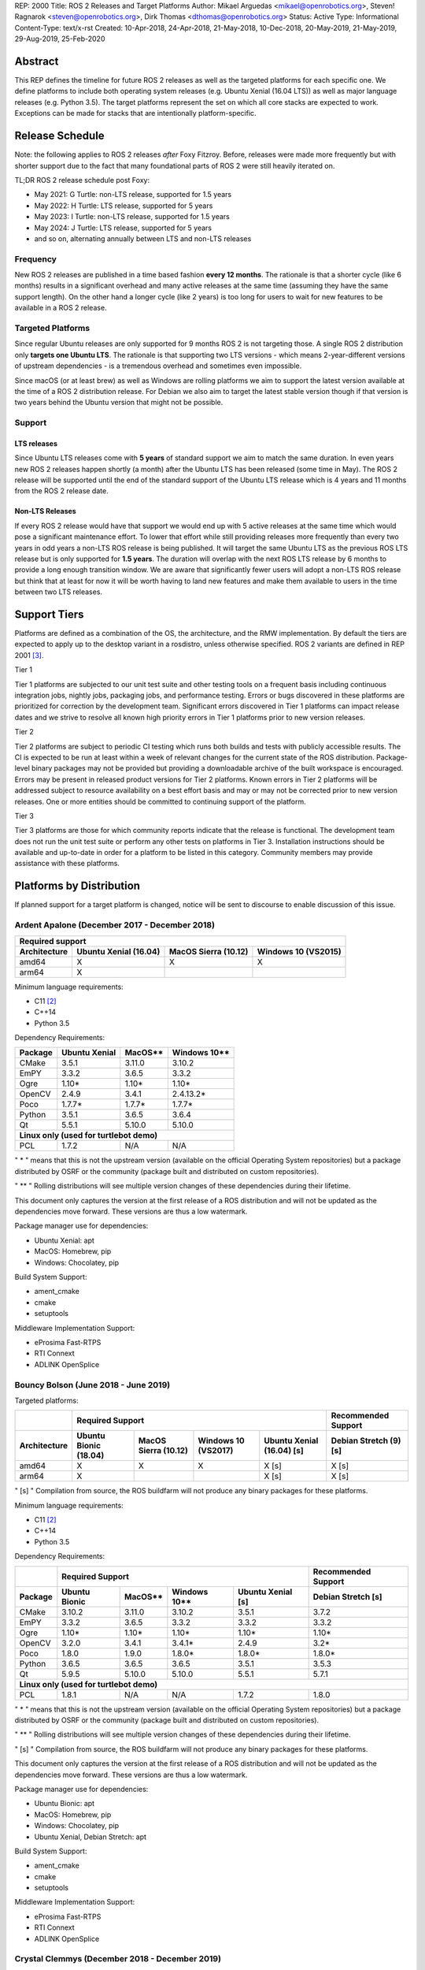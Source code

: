 REP: 2000
Title: ROS 2 Releases and Target Platforms
Author: Mikael Arguedas <mikael@openrobotics.org>, Steven! Ragnarok <steven@openrobotics.org>, Dirk Thomas <dthomas@openrobotics.org>
Status: Active
Type: Informational
Content-Type: text/x-rst
Created: 10-Apr-2018, 24-Apr-2018, 21-May-2018, 10-Dec-2018, 20-May-2019, 21-May-2019, 29-Aug-2019, 25-Feb-2020


Abstract
========

This REP defines the timeline for future ROS 2 releases as well as the targeted platforms for each specific one.
We define platforms to include both operating system releases (e.g. Ubuntu Xenial (16.04 LTS)) as well as major language releases (e.g. Python 3.5).
The target platforms represent the set on which all core stacks are expected to work.
Exceptions can be made for stacks that are intentionally platform-specific.

Release Schedule
================

Note: the following applies to ROS 2 releases *after* Foxy Fitzroy.
Before, releases were made more frequently but with shorter support due to the fact that many foundational parts of ROS 2 were still heavily iterated on.

TL;DR ROS 2 release schedule post Foxy:

* May 2021: G Turtle: non-LTS release, supported for 1.5 years
* May 2022: H Turtle: LTS release, supported for 5 years
* May 2023: I Turtle: non-LTS release, supported for 1.5 years
* May 2024: J Turtle: LTS release, supported for 5 years
* and so on, alternating annually between LTS and non-LTS releases

Frequency
---------

New ROS 2 releases are published in a time based fashion **every 12 months**.
The rationale is that a shorter cycle (like 6 months) results in a significant overhead and many active releases at the same time (assuming they have the same support length).
On the other hand a longer cycle (like 2 years) is too long for users to wait for new features to be available in a ROS 2 release.

Targeted Platforms
------------------

Since regular Ubuntu releases are only supported for 9 months ROS 2 is not targeting those.
A single ROS 2 distribution only **targets one Ubuntu LTS**.
The rationale is that supporting two LTS versions - which means 2-year-different versions of upstream dependencies - is a tremendous overhead and sometimes even impossible.

Since macOS (or at least brew) as well as Windows are rolling platforms we aim to support the latest version available at the time of a ROS 2 distribution release.
For Debian we also aim to target the latest stable version though if that version is two years behind the Ubuntu version that might not be possible.

Support
-------

LTS releases
~~~~~~~~~~~~

Since Ubuntu LTS releases come with **5 years** of standard support we aim to match the same duration.
In even years new ROS 2 releases happen shortly (a month) after the Ubuntu LTS has been released (some time in May).
The ROS 2 release will be supported until the end of the standard support of the Ubuntu LTS release which is 4 years and 11 months from the ROS 2 release date.

Non-LTS Releases
~~~~~~~~~~~~~~~~

If every ROS 2 release would have that support we would end up with 5 active releases at the same time which would pose a significant maintenance effort.
To lower that effort while still providing releases more frequently than every two years in odd years a non-LTS ROS release is being published.
It will target the same Ubuntu LTS as the previous ROS LTS release but is only supported for **1.5 years**.
The duration will overlap with the next ROS LTS release by 6 months to provide a long enough transition window.
We are aware that significantly fewer users will adopt a non-LTS ROS release but think that at least for now it will be worth having to land new features and make them available to users in the time between two LTS releases.

Support Tiers
=============

Platforms are defined as a combination of the OS, the architecture, and the RMW implementation.
By default the tiers are expected to apply up to the desktop variant in a rosdistro, unless otherwise specified.
ROS 2 variants are defined in REP 2001 [3]_.

Tier 1

Tier 1 platforms are subjected to our unit test suite and other testing tools on a frequent basis including continuous integration jobs, nightly jobs, packaging jobs, and performance testing.
Errors or bugs discovered in these platforms are prioritized for correction by the development team.
Significant errors discovered in Tier 1 platforms can impact release dates and we strive to resolve all known high priority errors in Tier 1 platforms prior to new version releases.

Tier 2

Tier 2 platforms are subject to periodic CI testing which runs both builds and tests with publicly accessible results.
The CI is expected to be run at least within a week of relevant changes for the current state of the ROS distribution.
Package-level binary packages may not be provided but providing a downloadable archive of the built workspace is encouraged.
Errors may be present in released product versions for Tier 2 platforms.
Known errors in Tier 2 platforms will be addressed subject to resource availability on a best effort basis and may or may not be corrected prior to new version releases.
One or more entities should be committed to continuing support of the platform.

Tier 3

Tier 3 platforms are those for which community reports indicate that the release is functional.
The development team does not run the unit test suite or perform any other tests on platforms in Tier 3.
Installation instructions should be available and up-to-date in order for a platform to be listed in this category.
Community members may provide assistance with these platforms.

Platforms by Distribution
=========================

If planned support for a target platform is changed, notice will be sent to discourse to enable discussion of this issue.

Ardent Apalone (December 2017 - December 2018)
----------------------------------------------

+----------------------------------------------------------------------------------------------+
|                                     Required support                                         |
+--------------+-----------------------+------------------------------+------------------------+
| Architecture | Ubuntu Xenial (16.04) |     MacOS Sierra (10.12)     |   Windows 10 (VS2015)  |
+==============+=======================+==============================+========================+
|    amd64     |          X            |             X                |          X             |
+--------------+-----------------------+------------------------------+------------------------+
|    arm64     |          X            |                              |                        |
+--------------+-----------------------+------------------------------+------------------------+

Minimum language requirements:

- C11 [2]_
- C++14
- Python 3.5


Dependency Requirements:


+---------+---------------+---------------+----------------+
| Package | Ubuntu Xenial |     MacOS**   |   Windows 10** |
+=========+===============+===============+================+
| CMake   |     3.5.1     |     3.11.0    |     3.10.2     |
+---------+---------------+---------------+----------------+
| EmPY    |     3.3.2     |     3.6.5     |     3.3.2      |
+---------+---------------+---------------+----------------+
| Ogre    |     1.10*     |     1.10*     |     1.10*      |
+---------+---------------+---------------+----------------+
| OpenCV  |     2.4.9     |     3.4.1     |     2.4.13.2*  |
+---------+---------------+---------------+----------------+
| Poco    |     1.7.7*    |     1.7.7*    |     1.7.7*     |
+---------+---------------+---------------+----------------+
| Python  |     3.5.1     |     3.6.5     |     3.6.4      |
+---------+---------------+---------------+----------------+
| Qt      |     5.5.1     |     5.10.0    |     5.10.0     |
+---------+---------------+---------------+----------------+
|          **Linux only (used for turtlebot demo)**        |
+---------+---------------+---------------+----------------+
| PCL     |     1.7.2     |     N/A       |     N/A        |
+---------+---------------+---------------+----------------+

" * " means that this is not the upstream version (available on the official Operating System repositories) but a package distributed by OSRF or the community (package built and distributed on custom repositories).

" ** " Rolling distributions will see multiple version changes of these dependencies during their lifetime.

This document only captures the version at the first release of a ROS distribution and will not be updated as the dependencies move forward.
These versions are thus a low watermark.


Package manager use for dependencies:

- Ubuntu Xenial: apt
- MacOS: Homebrew, pip
- Windows: Chocolatey, pip


Build System Support:

- ament_cmake
- cmake
- setuptools

Middleware Implementation Support:

- eProsima Fast-RTPS
- RTI Connext
- ADLINK OpenSplice


Bouncy Bolson (June 2018 - June 2019)
-------------------------------------

Targeted platforms:

+--------------+-----------------------------------------------------------------------------------------------------------+------------------------+
|              |                                              Required Support                                             |  Recommended Support   |
+--------------+-----------------------+------------------------------+------------------------+---------------------------+------------------------+
| Architecture | Ubuntu Bionic (18.04) |     MacOS Sierra (10.12)     |   Windows 10 (VS2017)  | Ubuntu Xenial (16.04) [s] | Debian Stretch (9) [s] |
+==============+=======================+==============================+========================+===========================+========================+
|    amd64     |          X            |             X                |          X             |             X [s]         |         X [s]          |
+--------------+-----------------------+------------------------------+------------------------+---------------------------+------------------------+
|    arm64     |          X            |                              |                        |             X [s]         |         X [s]          |
+--------------+-----------------------+------------------------------+------------------------+---------------------------+------------------------+

" [s] " Compilation from source, the ROS buildfarm will not produce any binary packages for these platforms.


Minimum language requirements:

- C11 [2]_
- C++14
- Python 3.5


Dependency Requirements:

+---------+---------------------------------------------------------------------+---------------------+
|         |                        Required Support                             | Recommended Support |
+---------+----------------+---------------+----------------+-------------------+---------------------+
| Package | Ubuntu  Bionic |     MacOS**   |   Windows 10** | Ubuntu Xenial [s] | Debian Stretch [s]  |
+=========+================+===============+================+===================+=====================+
| CMake   |     3.10.2     |     3.11.0    |     3.10.2     |       3.5.1       |        3.7.2        |
+---------+----------------+---------------+----------------+-------------------+---------------------+
| EmPY    |     3.3.2      |     3.6.5     |     3.3.2      |       3.3.2       |        3.3.2        |
+---------+----------------+---------------+----------------+-------------------+---------------------+
| Ogre    |     1.10*      |     1.10*     |     1.10*      |       1.10*       |        1.10*        |
+---------+----------------+---------------+----------------+-------------------+---------------------+
| OpenCV  |     3.2.0      |     3.4.1     |     3.4.1*     |       2.4.9       |        3.2*         |
+---------+----------------+---------------+----------------+-------------------+---------------------+
| Poco    |     1.8.0      |     1.9.0     |     1.8.0*     |       1.8.0*      |        1.8.0*       |
+---------+----------------+---------------+----------------+-------------------+---------------------+
| Python  |     3.6.5      |     3.6.5     |     3.6.5      |       3.5.1       |        3.5.3        |
+---------+----------------+---------------+----------------+-------------------+---------------------+
| Qt      |     5.9.5      |     5.10.0    |     5.10.0     |       5.5.1       |        5.7.1        |
+---------+----------------+---------------+----------------+-------------------+---------------------+
|                                        **Linux only (used for turtlebot demo)**                     |
+---------+----------------+---------------+----------------+-------------------+---------------------+
| PCL     |     1.8.1      |     N/A       |     N/A        |       1.7.2       |        1.8.0        |
+---------+----------------+---------------+----------------+-------------------+---------------------+

" * " means that this is not the upstream version (available on the official Operating System repositories) but a package distributed by OSRF or the community (package built and distributed on custom repositories).

" ** " Rolling distributions will see multiple version changes of these dependencies during their lifetime.

" [s] " Compilation from source, the ROS buildfarm will not produce any binary packages for these platforms.

This document only captures the version at the first release of a ROS distribution and will not be updated as the dependencies move forward.
These versions are thus a low watermark.


Package manager use for dependencies:

- Ubuntu Bionic: apt
- MacOS: Homebrew, pip
- Windows: Chocolatey, pip
- Ubuntu Xenial, Debian Stretch: apt


Build System Support:

- ament_cmake
- cmake
- setuptools

Middleware Implementation Support:

- eProsima Fast-RTPS
- RTI Connext
- ADLINK OpenSplice

Crystal Clemmys (December 2018 - December 2019)
-----------------------------------------------

Targeted platforms:

+--------------+-----------------------+------------------------------+------------------------+---------------------------+------------------------+
| Architecture | Ubuntu Bionic (18.04) |     MacOS Sierra (10.12)     |   Windows 10 (VS2017)  | Ubuntu Xenial (16.04)     | Debian Stretch (9)     |
+==============+=======================+==============================+========================+===========================+========================+
|    amd64     |  Tier 1 [d][a][s]     |           Tier 1 [a][s]      |          Tier 1 [a][s] |           Tier 2 [s]      |        Tier 3  [s]     |
+--------------+-----------------------+------------------------------+------------------------+---------------------------+------------------------+
|    arm64     |  Tier 1 [d][a][s]     |                              |                        |           Tier 2  [s]     |        Tier 3 [s]      |
+--------------+-----------------------+------------------------------+------------------------+---------------------------+------------------------+

The following indicators show what delivery mechanisms are available for each platform.

" [d] " Debian packages will be provided for this platform for packages submitted to the rosdistro.

" [a] " Binary releases are provided as a single archive per platform containing all packages in the Crystal ROS 2 repos file [4]_.

" [s] " Compilation from source.

Middleware Implementation Support:

+--------------------------+---------------------+---------------+-----------------------------+--------------------------------+
| Middleware Library       | Middleware Provider | Support Level | Platforms                   | Architectures                  |
+==========================+=====================+===============+=============================+================================+
|  rmw_fastrtps_cpp        | eProsima Fast-RTPS  | Tier 1        | All Platforms               | All Architectures              |
+--------------------------+---------------------+---------------+-----------------------------+--------------------------------+
|  rmw_connext_cpp         | RTI Connext         | Tier 1        | All Platforms except Debian | All Architectures except arm64 |
+--------------------------+---------------------+---------------+-----------------------------+--------------------------------+
| rmw_opensplice_cpp       | ADLINK OpenSplice   | Tier 2        | All Platforms except Debian | All Architectures              |
+--------------------------+---------------------+---------------+-----------------------------+--------------------------------+
| rmw_fastrtps_dynamic_cpp | eProsima Fast-RTPS  | Tier 2        | All Platforms               | All Architectures              |
+--------------------------+---------------------+---------------+-----------------------------+--------------------------------+
|  rmw_connext_dynamic_cpp | RTI Connext         | Tier 2        | All platforms except Debian | All architectures except arm64 |
+--------------------------+---------------------+---------------+-----------------------------+--------------------------------+

Middleware implementation support is dependent upon the platform support tier.
For example a Tier 1 middleware implementation on a Tier 2 platform can only receive Tier 2 support.

Minimum language requirements:

- C11 [2]_
- C++14
- Python 3.5


Dependency Requirements:

+-------------+---------------------------------------------------------------------+---------------------+
|             |                        Required Support                             | Recommended Support |
+-------------+----------------+---------------+----------------+-------------------+---------------------+
| Package     | Ubuntu  Bionic |     MacOS**   |   Windows 10** | Ubuntu Xenial [s] | Debian Stretch [s]  |
+=============+================+===============+================+===================+=====================+
| CMake       |     3.10.2     |     3.13.3    |     3.13.3     |       3.5.1       |        3.7.2        |
+-------------+----------------+---------------+----------------+-------------------+---------------------+
| EmPY        |     3.3.2      |     3.3.2     |     3.3.2      |       3.3.2       |        3.3.2        |
+-------------+----------------+---------------+----------------+-------------------+---------------------+
| Gazebo      |     9.0.0      |     9.9.0     |      N/A       |       9.9.0*      |        9.8.0*       |
+-------------+----------------+---------------+----------------+-------------------+---------------------+
| Ogre        |                                      1.10*                                                |
+-------------+----------------+---------------+----------------+-------------------+---------------------+
| OpenCV      |     3.2.0      |     4.0.1     |     3.4.1*     |       2.4.9       |        3.2*         |
+-------------+----------------+---------------+----------------+-------------------+---------------------+
| OpenSSL     |     1.1.0g     |     1.0.2q    |     1.0.2q     |       1.0.2g      |       1.1.0j        |
+-------------+----------------+---------------+----------------+-------------------+---------------------+
| Poco        |     1.8.0      |     1.9.0     |     1.8.0*     |       1.8.0*      |        1.8.0*       |
+-------------+----------------+---------------+----------------+-------------------+---------------------+
| Python      |     3.6.5      |     3.7.2     |     3.7.2      |       3.5.1       |        3.5.3        |
+-------------+----------------+---------------+----------------+-------------------+---------------------+
| Qt          |     5.9.5      |     5.12.0    |     5.10.0     |       5.5.1       |        5.7.1        |
+-------------+----------------+---------------+----------------+-------------------+---------------------+
|                              |         **Linux only**         |                                         |
+-------------+----------------+---------------+----------------+-------------------+---------------------+
| PCL         |     1.8.1      |     N/A       |     N/A        |       1.7.2       |        1.8.0        |
+-------------+----------------+---------------+----------------+-------------------+---------------------+
|                                **RMW DDS Middleware Providers**                                         |
+-------------+----------------+---------------+----------------+-------------------+---------------------+
| Connext DDS |                              5.3.1                                  |         N/A         |
+-------------+----------------+---------------+----------------+-------------------+---------------------+
|  Fast-RTPS  |                                      1.7.0                                                |
+-------------+----------------+---------------+----------------+-------------------+---------------------+
| OpenSplice  |                                  6.9.181127OSS                                            |
+-------------+----------------+---------------+----------------+-------------------+---------------------+

" * " means that this is not the upstream version (available on the official Operating System repositories) but a package distributed by OSRF or the community (package built and distributed on custom repositories).

" ** " Rolling distributions will see multiple version changes of these dependencies during their lifetime.

" [s] " Compilation from source, the ROS buildfarm will not produce any binary packages for these platforms.

This document only captures the version at the first release of a ROS distribution and will not be updated as the dependencies move forward.
These versions are thus a low watermark.


Package manager use for dependencies:

- Ubuntu, Debian: apt
- MacOS: Homebrew, pip
- Windows: Chocolatey, pip


Build System Support:

- ament_cmake
- cmake
- setuptools


Dashing Diademata (May 2019 - May 2021)
---------------------------------------------------------------

Targeted platforms:

+--------------+-----------------------+----------------------+----------------------+--------------------+---------------+
| Architecture | Ubuntu Bionic (18.04) | MacOS Sierra (10.12) | Windows 10 (VS2019)  | Debian Stretch (9) | OpenEmbedded /|
|              |                       |                      |                      |                    | webOS OSE     |
+==============+=======================+======================+======================+====================+===============+
|    amd64     |   Tier 1 [d][a][s]    |     Tier 1 [a][s]    |    Tier 1 [a][s]     |     Tier 3 [s]     |               |
+--------------+-----------------------+----------------------+----------------------+--------------------+---------------+
|    arm64     |   Tier 1 [d][a][s]    |                      |                      |     Tier 3 [s]     |   Tier 3 [s]  |
+--------------+-----------------------+----------------------+----------------------+--------------------+---------------+
|    arm32     |     Tier 2 [a][s]     |                      |                      |     Tier 3 [s]     |   Tier 3 [s]  |
+--------------+-----------------------+----------------------+----------------------+--------------------+---------------+

The following indicators show what delivery mechanisms are available for each platform.

" [d] " Debian packages will be provided for this platform for packages submitted to the rosdistro.

" [a] " Binary releases are provided as a single archive per platform containing all packages in the Dashing ROS 2 repos file [5]_.

" [s] " Compilation from source.

Middleware Implementation Support:

+--------------------------+---------------------+---------------+-----------------------------+--------------------------------------+
| Middleware Library       | Middleware Provider | Support Level | Platforms                   | Architectures                        |
+==========================+=====================+===============+=============================+======================================+
|  rmw_fastrtps_cpp        | eProsima Fast-RTPS  | Tier 1        | All Platforms               | All Architectures                    |
+--------------------------+---------------------+---------------+-----------------------------+--------------------------------------+
|  rmw_connext_cpp         | RTI Connext         | Tier 1        | All Platforms except Debian | All Architectures except arm64/arm32 |
|                          |                     |               | and OpenEmbedded            |                                      |
+--------------------------+---------------------+---------------+-----------------------------+--------------------------------------+
| rmw_cyclonedds_cpp       | Eclipse Cyclone DDS | Tier 2        | All Platforms               | All Architectures                    |
+--------------------------+---------------------+---------------+-----------------------------+--------------------------------------+
| rmw_opensplice_cpp       | ADLink OpenSplice   | Tier 2        | All Platforms except Debian | All Architectures                    |
|                          |                     |               | and OpenEmbedded            |                                      |
+--------------------------+---------------------+---------------+-----------------------------+--------------------------------------+
| rmw_fastrtps_dynamic_cpp | eProsima Fast-RTPS  | Tier 2        | All Platforms               | All Architectures                    |
+--------------------------+---------------------+---------------+-----------------------------+--------------------------------------+

Middleware implementation support is dependent upon the platform support tier.
For example a Tier 1 middleware implementation on a Tier 2 platform can only receive Tier 2 support.

Minimum language requirements:

- C++14
- Python 3.5


Dependency Requirements:

+-------------+-------------------------------------------------+------------------------------------+
|             |                 Required Support                |        Recommended Support         |
+-------------+----------------+---------------+----------------+----------------+-------------------+
| Package     | Ubuntu  Bionic |     MacOS**   |   Windows 10** | Debian Stretch |   OpenEmbedded**  |
+=============+================+===============+================+================+===================+
| CMake       |     3.10.2     |     3.14.4    |     3.14.4     |      3.7.2     | 3.16.1 / 3.12.2***|
+-------------+----------------+---------------+----------------+----------------+-------------------+
| EmPY        |                                      3.3.2                                           |
+-------------+----------------+---------------+----------------+----------------+-------------------+
| Gazebo      |     9.0.0      |     9.9.0     |      N/A       |      9.8.0*    |        N/A        |
+-------------+----------------+---------------+----------------+----------------+-------------------+
| Ogre        |                                      1.10*                       |        N/A        |
+-------------+----------------+---------------+----------------+----------------+-------------------+
| OpenCV      |     3.2.0      |     4.1.0     |     3.4.6*     |      3.2*      |  4.1.0 / 3.2.0*** |
+-------------+----------------+---------------+----------------+----------------+-------------------+
| OpenSSL     |     1.1.0g     |     1.0.2r    |     1.0.2r     |      1.1.0j    | 1.1.1d / 1.1.1b***|
+-------------+----------------+---------------+----------------+----------------+-------------------+
| Poco        |     1.8.0      |     1.9.0     |     1.8.0*     |      1.8.0*    |        1.9.4      |
+-------------+----------------+---------------+----------------+----------------+-------------------+
| Python      |     3.6.5      |     3.7.3     |     3.7.3      |      3.5.3     |  3.8.2 / 3.7.5*** |
+-------------+----------------+---------------+----------------+----------------+-------------------+
| Qt          |     5.9.5      |     5.12.3    |     5.10.0     |      5.7.1     | 5.14.1 / 5.12.5***|
+-------------+----------------+---------------+----------------+----------------+-------------------+
|                              |         **Linux only**         |                                    |
+-------------+----------------+---------------+----------------+----------------+-------------------+
| PCL         |     1.8.1      |     N/A       |     N/A        |      1.8.0     |        1.8.1      |
+-------------+----------------+---------------+----------------+----------------+-------------------+
|                                **RMW DDS Middleware Providers**                                    |
+-------------+----------------+---------------+----------------+----------------+-------------------+
| Connext DDS |                      5.3.1                      |               N/A                  |
+-------------+----------------+---------------+----------------+----------------+-------------------+
| Cyclone DDS |                                 0.7.x (Coquette)                                     |
+-------------+----------------+---------------+----------------+----------------+-------------------+
|  Fast-RTPS  |                                      1.8.0                                           |
+-------------+----------------+---------------+----------------+----------------+-------------------+
| OpenSplice  |                          6.9.190403OSS                           |        N/A        |
+-------------+----------------+---------------+----------------+----------------+-------------------+

" * " means that this is not the upstream version (available on the official Operating System repositories) but a package distributed by OSRF or the community (package built and distributed on custom repositories).

" ** " Rolling distributions will see multiple version changes of these dependencies during their lifetime.
The versions shown for OpenEmbedded are those provided by the 3.1 Dunfell release series; the versions provided by the other supported release series are listed here: https://github.com/ros/meta-ros/wiki/Package-Version-Differences .
Note that the OpenEmbedded releases series for which a ROS distro has support will change during its support time frame, as per the OpenEmbedded support policy shown here: https://github.com/ros/meta-ros/wiki/Policies#openembedded-release-series-support .
However, it will always be supported by least one stable OpenEmbedded release series.

" \*** " webOS OSE provides this different version.

This document only captures the version at the first release of a ROS distribution and will not be updated as the dependencies move forward.
These versions are thus a low watermark.


Package manager use for dependencies:

- Ubuntu, Debian: apt
- MacOS: Homebrew, pip
- Windows: Chocolatey, pip
- OpenEmbedded: opkg


Build System Support:

- ament_cmake
- cmake
- setuptools


Eloquent Elusor (November 2019 - November 2020)
---------------------------------------------------------------

Targeted platforms:

+--------------+-----------------------+----------------------+----------------------+--------------------+---------------+
| Architecture | Ubuntu Bionic (18.04) | MacOS Mojave (10.14) | Windows 10 (VS2019)  | Debian Buster (10) | OpenEmbedded /|
|              |                       |                      |                      |                    | webOS OSE     |
+==============+=======================+======================+======================+====================+===============+
|    amd64     |   Tier 1 [d][a][s]    |     Tier 1 [a][s]    |    Tier 1 [a][s]     |     Tier 3 [s]     |               |
+--------------+-----------------------+----------------------+----------------------+--------------------+---------------+
|    arm64     |   Tier 1 [d][a][s]    |                      |                      |     Tier 3 [s]     |   Tier 3 [s]  |
+--------------+-----------------------+----------------------+----------------------+--------------------+---------------+
|    arm32     |     Tier 2 [a][s]     |                      |                      |     Tier 3 [s]     |   Tier 3 [s]  |
+--------------+-----------------------+----------------------+----------------------+--------------------+---------------+

The following indicators show what delivery mechanisms are available for each platform.

" [d] " Debian packages will be provided for this platform for packages submitted to the rosdistro.

" [a] " Binary releases are provided as a single archive per platform containing all packages in the Eloquent ROS 2 repos file [6]_.

" [s] " Compilation from source.

Middleware Implementation Support:

+--------------------------+---------------------+---------------+-----------------------------+--------------------------------------+
| Middleware Library       | Middleware Provider | Support Level | Platforms                   | Architectures                        |
+==========================+=====================+===============+=============================+======================================+
|  rmw_fastrtps_cpp        | eProsima Fast-RTPS  | Tier 1        | All Platforms               | All Architectures                    |
+--------------------------+---------------------+---------------+-----------------------------+--------------------------------------+
|  rmw_connext_cpp         | RTI Connext         | Tier 1        | All Platforms except Debian | All Architectures except arm64/arm32 |
|                          |                     |               | and OpenEmbedded            |                                      |
+--------------------------+---------------------+---------------+-----------------------------+--------------------------------------+
| rmw_cyclonedds_cpp       | Eclipse Cyclone DDS | Tier 2        | All Platforms               | All Architectures                    |
+--------------------------+---------------------+---------------+-----------------------------+--------------------------------------+
| rmw_opensplice_cpp       | ADLINK OpenSplice   | Tier 2        | All Platforms except Debian | All Architectures                    |
|                          |                     |               | and OpenEmbedded            |                                      |
+--------------------------+---------------------+---------------+-----------------------------+--------------------------------------+
| rmw_fastrtps_dynamic_cpp | eProsima Fast-RTPS  | Tier 2        | All Platforms               | All Architectures                    |
+--------------------------+---------------------+---------------+-----------------------------+--------------------------------------+

Middleware implementation support is dependent upon the platform support tier.
For example a Tier 1 middleware implementation on a Tier 2 platform can only receive Tier 2 support.

Minimum language requirements:

- C++14
- Python 3.6


Dependency Requirements:

+-------------+-------------------------------------------------+------------------------------------+
|             |                        Required Support         |        Recommended Support         |
+-------------+----------------+---------------+----------------+----------------+-------------------+
| Package     | Ubuntu  Bionic |     MacOS**   |   Windows 10** | Debian Buster  |  OpenEmbedded**   |
+=============+================+===============+================+================+===================+
| CMake       |     3.10.2     |     3.14.4    |     3.14.4     |      3.13.4    |3.16.1 / 3.12.2****|
+-------------+----------------+---------------+----------------+----------------+-------------------+
| EmPY        |                                      3.3.2                                           |
+-------------+----------------+---------------+----------------+----------------+-------------------+
| Gazebo      |     9.0.0      |     9.9.0     |      N/A       |      9.8.0*    |        N/A        |
+-------------+----------------+---------------+----------------+----------------+-------------------+
| Ogre        |                                      1.10*                       |        N/A        |
+-------------+----------------+---------------+----------------+----------------+-------------------+
| OpenCV      |     3.2.0      |     4.1.0     |     3.4.6*     |      3.2.0     | 4.1.0 / 3.2.0**** |
+-------------+----------------+---------------+----------------+----------------+-------------------+
| OpenSSL     |     1.1.0g     |     1.0.2r    |     1.0.2r     |      1.1.1c    |1.1.1d / 1.1.1b****|
+-------------+----------------+---------------+----------------+----------------+-------------------+
| Poco        |     1.8.0      |     1.9.0     |     1.8.0*     |      1.9.0     |        1.9.4      |
+-------------+----------------+---------------+----------------+----------------+-------------------+
| Python      |     3.6.5      |     3.7.3     |     3.7.3      |      3.7.3     | 3.8.2 / 3.7.5**** |
+-------------+----------------+---------------+----------------+----------------+-------------------+
| Qt          |     5.9.5      |     5.12.3    |     5.10.0     |      5.11.3    |5.14.1 / 5.12.5****|
+-------------+----------------+---------------+----------------+----------------+-------------------+
|                              |         **Linux only**                                              |
+-------------+----------------+---------------+----------------+----------------+-------------------+
| PCL         |     1.8.1      |     N/A       |     N/A        |      1.9.1     |        1.8.1      |
+-------------+----------------+---------------+----------------+----------------+-------------------+
|                                **RMW DDS Middleware Providers**                                    |
+-------------+----------------+---------------+----------------+----------------+-------------------+
| Connext DDS |                              5.3.1***           |               N/A                  |
+-------------+----------------+---------------+----------------+----------------+-------------------+
| Cyclone DDS |                                 0.7.x (Coquette)                                     |
+-------------+----------------+---------------+----------------+----------------+-------------------+
|  Fast-RTPS  |                                      1.9.0                                           |
+-------------+----------------+---------------+----------------+----------------+-------------------+
| OpenSplice  |                                  6.9.190705OSS                   |        N/A        |
+-------------+----------------+---------------+----------------+----------------+-------------------+

" * " means that this is not the upstream version (available on the official Operating System repositories) but a package distributed by OSRF or the community (package built and distributed on custom repositories).

" ** " Rolling distributions will see multiple version changes of these dependencies during their lifetime.
The versions shown for OpenEmbedded are those provided by the 3.1 Dunfell release series; the versions provided by the other supported release series are listed here: https://github.com/ros/meta-ros/wiki/Package-Version-Differences .
Note that the OpenEmbedded releases series for which a ROS distro has support will change during its support time frame, as per the OpenEmbedded support policy shown here: https://github.com/ros/meta-ros/wiki/Policies#openembedded-release-series-support .
However, it will always be supported by least one stable OpenEmbedded release series.

" \*** " It is anticipated that this will be increased to Connext DDS 6.0.0 pending migration patches [7]_.

" \**** " webOS OSE provides this different version.

This document only captures the version at the first release of a ROS distribution and will not be updated as the dependencies move forward.
These versions are thus a low watermark.


Package manager use for dependencies:

- Ubuntu, Debian: apt
- MacOS: Homebrew, pip
- Windows: Chocolatey, pip
- OpenEmbedded: opkg


Build System Support:

- ament_cmake
- cmake
- setuptools

Foxy Fitzroy (May 2020 - May 2023)
----------------------------------

Targeted platforms:

+--------------+-----------------------+-------------------------+----------------------+--------------------+---------------+
| Architecture | Ubuntu Focal (20.04)  | MacOS Mojave (10.14)    | Windows 10 (VS2019)  | Debian Buster (10) | OpenEmbedded /|
|              |                       |                         |                      |                    | webOS OSE     |
+==============+=======================+=========================+======================+====================+===============+
|    amd64     |   Tier 1 [d][a][s]    |     Tier 1 [a][s]       |    Tier 1 [a][s]     |     Tier 3 [s]     |               |
+--------------+-----------------------+-------------------------+----------------------+--------------------+---------------+
|    arm64     |   Tier 1 [d][a][s]    |                         |                      |     Tier 3 [s]     |   Tier 3 [s]  |
+--------------+-----------------------+-------------------------+----------------------+--------------------+---------------+
|    arm32     |     Tier 3 [s]        |                         |                      |     Tier 3 [s]     |   Tier 3 [s]  |
+--------------+-----------------------+-------------------------+----------------------+--------------------+---------------+

The following indicators show what delivery mechanisms are available for each platform.

" [d] " Debian packages will be provided for this platform for packages submitted to the rosdistro.

" [a] " Binary releases are provided as a single archive per platform containing all packages in the Foxy ROS 2 repos file [9]_.

" [s] " Compilation from source.

Middleware Implementation Support:

+--------------------------+---------------------+---------------+-----------------------------+--------------------------------------+
| Middleware Library       | Middleware Provider | Support Level | Platforms                   | Architectures                        |
+==========================+=====================+===============+=============================+======================================+
|  rmw_fastrtps_cpp        | eProsima Fast-RTPS  | Tier 1        | All Platforms               | All Architectures                    |
+--------------------------+---------------------+---------------+-----------------------------+--------------------------------------+
| rmw_cyclonedds_cpp       | Eclipse Cyclone DDS | Tier 1        | All Platforms               | All Architectures                    |
+--------------------------+---------------------+---------------+-----------------------------+--------------------------------------+
|  rmw_connext_cpp         | RTI Connext         | Tier 1        | All Platforms except Debian | All Architectures except arm64/arm32 |
|                          |                     |               | and OpenEmbedded            |                                      |
+--------------------------+---------------------+---------------+-----------------------------+--------------------------------------+
| rmw_fastrtps_dynamic_cpp | eProsima Fast-RTPS  | Tier 2        | All Platforms               | All Architectures                    |
+--------------------------+---------------------+---------------+-----------------------------+--------------------------------------+

Middleware implementation support is dependent upon the platform support tier.
For example a Tier 1 middleware implementation on a Tier 2 platform can only receive Tier 2 support.

Minimum language requirements:

- C++14
- Python 3.7


Dependency Requirements:

+-------------+-------------------------------------------------+--------------------------------------+
|             |                        Required Support         |        Recommended Support           |
+-------------+----------------+---------------+----------------+----------------+---------------------+
| Package     |  Ubuntu Focal  |     MacOS**   |   Windows 10** | Debian Buster  | OpenEmbedded**      |
+=============+================+===============+================+================+=====================+
| CMake       |     3.16.3     |     3.14.4    |     3.14.4     |      3.13.4    | 3.16.1 / 3.12.2**** |
+-------------+----------------+---------------+----------------+----------------+---------------------+
| EmPY        |                                      3.3.2                                             |
+-------------+----------------+---------------+----------------+----------------+---------------------+
| Gazebo      |     11.0.0*    |     11.0.0    |      N/A       |      11.0.0*   |        N/A          |
+-------------+----------------+---------------+----------------+----------------+---------------------+
| Ignition    |             Citadel*           |      N/A       |     Citadel*   |        N/A          |
+-------------+----------------+---------------+----------------+----------------+---------------------+
| Ogre        |                                      1.10*                       |        N/A          |
+-------------+----------------+---------------+----------------+----------------+---------------------+
| OpenCV      |     4.2.0      |     4.2.0     |     3.4.6*     |      3.2.0     |  4.1.0 / 3.2.0****  |
+-------------+----------------+---------------+----------------+----------------+---------------------+
| OpenSSL     |     1.1.1d     |     1.1.1f    |     1.1.1f     |      1.1.1d    | 1.1.1d / 1.1.1b**** |
+-------------+----------------+---------------+----------------+----------------+---------------------+
| Poco        |     1.9.2      |     1.9.0     |     1.8.0*     |      1.9.0     |        1.9.4        |
+-------------+----------------+---------------+----------------+----------------+---------------------+
| Python      |     3.8.0      |     3.8.2     |     3.8.0      |      3.7.3     |  3.8.2 / 3.7.5****  |
+-------------+----------------+---------------+----------------+----------------+---------------------+
| Qt          |     5.12.5     |     5.12.3    |     5.10.0     |      5.11.3    | 5.14.1 / 5.12.5**** |
+-------------+----------------+---------------+----------------+----------------+---------------------+
|                              |         **Linux only**                                                |
+-------------+----------------+---------------+----------------+----------------+---------------------+
| PCL         |     1.10.0     |     N/A       |     N/A        |      1.9.1     |       1.10.0        |
+-------------+----------------+---------------+----------------+----------------+---------------------+
|                                **RMW DDS Middleware Providers**                                      |
+-------------+----------------+---------------+----------------+----------------+---------------------+
| Connext DDS |                              5.3.1              |               N/A                    |
+-------------+----------------+---------------+----------------+----------------+---------------------+
| Cyclone DDS |                                      0.7.x (Coquette)                                  |
+-------------+----------------+---------------+----------------+----------------+---------------------+
|  Fast-RTPS  |                                      2.0.x                                             |
+-------------+----------------+---------------+----------------+----------------+---------------------+

" * " means that this is not the upstream version (available on the official Operating System repositories) but a package distributed by OSRF or the community (package built and distributed on custom repositories).

" ** " Rolling distributions will see multiple version changes of these dependencies during their lifetime.
The versions shown for OpenEmbedded are those provided by the 3.1 Dunfell release series; the versions provided by the other supported release series are listed here: https://github.com/ros/meta-ros/wiki/Package-Version-Differences .
Note that the OpenEmbedded releases series for which a ROS distro has support will change during its support time frame, as per the OpenEmbedded support policy shown here: https://github.com/ros/meta-ros/wiki/Policies#openembedded-release-series-support .
However, it will always be supported by least one stable OpenEmbedded release series.

" \**** " webOS OSE provides this different version.

This document only captures the version at the first release of a ROS distribution and will not be updated as the dependencies move forward.
These versions are thus a low watermark.


Package manager use for dependencies:

- Ubuntu, Debian: apt
- MacOS: Homebrew, pip
- Windows: Chocolatey, pip
- OpenEmbedded: opkg


Build System Support:

- ament_cmake
- cmake
- setuptools

Galactic Geochelone (May 2021 - November 2022)
----------------------------------------------

Targeted platforms:

+--------------+------------------+---------------+------------------+------------+-----------------+----------------+
| Architecture | Ubuntu Focal     | Windows 10    | RHEL 8           | macOS      | Debian Bullseye | OpenEmbedded / |
|              | (20.04)          | (VS2019)      |                  |            | (11)            | webOS OSE      |
+==============+==================+===============+==================+============+=================+================+
|    amd64     | Tier 1 [d][a][s] | Tier 1 [a][s] | Tier 2 [d][a][s] | Tier 3 [s] |   Tier 3 [s]    |                |
+--------------+------------------+---------------+------------------+------------+-----------------+----------------+
|    arm64     | Tier 1 [d][a][s] |               |                  |            |   Tier 3 [s]    |   Tier 3 [s]   |
+--------------+------------------+---------------+------------------+------------+-----------------+----------------+
|    arm32     |    Tier 3 [s]    |               |                  |            |   Tier 3 [s]    |   Tier 3 [s]   |
+--------------+------------------+---------------+------------------+------------+-----------------+----------------+

The following indicators show what delivery mechanisms are available for each platform.

" [d] " Distribution-specific (Debian, RPM, etc.) packages will be provided for this platform for packages submitted to the rosdistro.

" [a] " Binary releases are provided as a single archive per platform containing all packages in the Galactic ROS 2 repos file [10]_.

" [s] " Compilation from source.

Middleware Implementation Support:

+--------------------------+---------------------+---------------+----------------------------+--------------------------------+
| Middleware Library       | Middleware Provider | Support Level | Platforms                  | Architectures                  |
+==========================+=====================+===============+============================+================================+
| rmw_cyclonedds_cpp       | Eclipse Cyclone DDS | Tier 1        | All Platforms              | All Architectures              |
+--------------------------+---------------------+---------------+----------------------------+--------------------------------+
| rmw_fastrtps_cpp         | eProsima Fast-DDS   | Tier 1        | All Platforms              | All Architectures              |
+--------------------------+---------------------+---------------+----------------------------+--------------------------------+
| rmw_connextdds           | RTI Connext         | Tier 1        | Ubuntu, Windows, and macOS | All Architectures except arm64 |
+--------------------------+---------------------+---------------+----------------------------+--------------------------------+
| rmw_fastrtps_dynamic_cpp | eProsima Fast-DDS   | Tier 2        | All Platforms              | All Architectures              |
+--------------------------+---------------------+---------------+----------------------------+--------------------------------+

Middleware implementation support is dependent upon the platform support tier.
For example a Tier 1 middleware implementation on a Tier 2 platform can only receive Tier 2 support.

Minimum language requirements:

- C++17
- Python 3.6


Dependency Requirements:

+-------------+---------------------------------+-------------------------------------------------------------------+
|             |        Required Support         |                        Recommended Support                        |
+-------------+----------------+----------------+----------+---------------+------------------+---------------------+
| Package     |  Ubuntu Focal  |  Windows 10**  |  RHEL 8  |    macOS**    | Debian Bullseye  |   OpenEmbedded**    |
+=============+================+================+==========+===============+==================+=====================+
| CMake       |     3.16.3     |     3.19.1     |  3.18.2  |    3.14.4     |      3.18.4      | 3.16.1 / 3.12.2**** |
+-------------+----------------+----------------+----------+---------------+------------------+---------------------+
| EmPY        |                                                3.3.2                                                |
+-------------+----------------+----------------+----------+---------------+------------------+---------------------+
| Gazebo      |    11.0.0*     |       N/A      |   N/A    |    11.0.0     |      11.0.0*     |         N/A         |
+-------------+----------------+----------------+----------+---------------+------------------+---------------------+
| Ignition    |    Edifice*    |       N/A      |   N/A    |   Edifice*    |     Edifice*     |         N/A         |
+-------------+----------------+----------------+----------+---------------+------------------+---------------------+
| Ogre        |                                     1.10*                                     |         N/A         |
+-------------+----------------+----------------+----------+---------------+------------------+---------------------+
| OpenCV      |     4.2.0      |     3.4.6*     |  3.4.6   |     4.2.0     |      4.5.1       |  4.1.0 / 3.2.0****  |
+-------------+----------------+----------------+----------+---------------+------------------+---------------------+
| OpenSSL     |     1.1.1d     |     1.1.1i     |  1.1.1g  |     1.1.1f    |      1.1.1i      | 1.1.1d / 1.1.1b**** |
+-------------+----------------+----------------+----------+---------------+------------------+---------------------+
| Python      |     3.8.0      |     3.8.3      |  3.6.8   |     3.8.2     |      3.9.1       |  3.8.2 / 3.7.5****  |
+-------------+----------------+----------------+----------+---------------+------------------+---------------------+
| Qt          |     5.12.5     |    5.12.10     |  5.12.5  |     5.12.3    |      5.15.2      | 5.14.1 / 5.12.5**** |
+-------------+----------------+----------------+----------+---------------+------------------+---------------------+
|                              |                                   **Linux only**                                   |
+-------------+----------------+----------------+----------+---------------+------------------+---------------------+
| PCL         |     1.10.0     |      N/A       |  1.11.1  |      N/A      |      1.11.1      |       1.10.0        |
+-------------+----------------+----------------+----------+---------------+------------------+---------------------+
|                                         **RMW DDS Middleware Providers**                                          |
+-------------+----------------+----------------+----------+---------------+------------------+---------------------+
| Cyclone DDS |                                          0.8.x (Réplique)                                           |
+-------------+----------------+----------------+----------+---------------+------------------+---------------------+
| Fast-DDS    |                                                2.3.x                                                |
+-------------+----------------+----------------+----------+---------------+------------------+---------------------+
| Connext DDS |              5.3.1              |   N/A    |     5.3.1     |                  N/A                   |
+-------------+----------------+----------------+----------+---------------+------------------+---------------------+

" * " means that this is not the upstream version (available on the official Operating System repositories) but a package distributed by OSRF or the community (package built and distributed on custom repositories).

" ** " Rolling distributions will see multiple version changes of these dependencies during their lifetime.
The versions shown for OpenEmbedded are those provided by the 3.1 Dunfell release series; the versions provided by the other supported release series are listed here: https://github.com/ros/meta-ros/wiki/Package-Version-Differences .
Note that the OpenEmbedded releases series for which a ROS distro has support will change during its support time frame, as per the OpenEmbedded support policy shown here: https://github.com/ros/meta-ros/wiki/Policies#openembedded-release-series-support .
However, it will always be supported by least one stable OpenEmbedded release series.

" \**** " webOS OSE provides this different version.

This document only captures the version at the first release of a ROS distribution and will not be updated as the dependencies move forward.
These versions are thus a low watermark.


Package manager use for dependencies:

- Ubuntu, Debian: apt
- Windows: Chocolatey, pip
- macOS: Homebrew, pip
- RHEL: dnf
- OpenEmbedded: opkg


Build System Support:

- ament_cmake
- cmake
- setuptools

Humble Hawksbill (May 2022 - May 2027)
--------------------------------------

.. note::

  This section is subject to change until the `Humble freeze on April 4, 2022 <https://docs.ros.org/en/rolling/Releases/Release-Humble-Hawksbill.html#release-timeline>`_.

Targeted platforms:

+--------------+------------------+---------------+------------------+------------+-----------------+----------------+
| Architecture | Ubuntu Jammy     | Windows 10    | RHEL 8           | macOS      | Debian Bullseye | OpenEmbedded / |
|              | (22.04)          | (VS2019)      |                  |            | (11)            | webOS OSE      |
+==============+==================+===============+==================+============+=================+================+
|    amd64     | Tier 1 [d][a][s] | Tier 1 [a][s] | Tier 2 [d][a][s] | Tier 3 [s] |   Tier 3 [s]    |                |
+--------------+------------------+---------------+------------------+------------+-----------------+----------------+
|    arm64     | Tier 1 [d][a][s] |               |                  |            |   Tier 3 [s]    |   Tier 3 [s]   |
+--------------+------------------+---------------+------------------+------------+-----------------+----------------+
|    arm32     |    Tier 3 [s]    |               |                  |            |   Tier 3 [s]    |   Tier 3 [s]   |
+--------------+------------------+---------------+------------------+------------+-----------------+----------------+

The following indicators show what delivery mechanisms are available for each platform.

" [d] " Distribution-specific (Debian, RPM, etc.) packages will be provided for this platform for packages submitted to the rosdistro.

" [a] " Binary releases are provided as a single archive per platform containing all packages in the Galactic ROS 2 repos file [10]_.

" [s] " Compilation from source.

Middleware Implementation Support:

+--------------------------+---------------------+---------------+----------------------------+--------------------------------+
| Middleware Library       | Middleware Provider | Support Level | Platforms                  | Architectures                  |
+==========================+=====================+===============+============================+================================+
| rmw_cyclonedds_cpp       | Eclipse Cyclone DDS | Tier 1        | All Platforms              | All Architectures              |
+--------------------------+---------------------+---------------+----------------------------+--------------------------------+
| rmw_fastrtps_cpp         | eProsima Fast-DDS   | Tier 1        | All Platforms              | All Architectures              |
+--------------------------+---------------------+---------------+----------------------------+--------------------------------+
| rmw_connextdds           | RTI Connext         | Tier 1        | Ubuntu, Windows, and macOS | All Architectures except arm64 |
+--------------------------+---------------------+---------------+----------------------------+--------------------------------+
| rmw_fastrtps_dynamic_cpp | eProsima Fast-DDS   | Tier 2        | All Platforms              | All Architectures              |
+--------------------------+---------------------+---------------+----------------------------+--------------------------------+

Middleware implementation support is dependent upon the platform support tier.
For example a Tier 1 middleware implementation on a Tier 2 platform can only receive Tier 2 support.

Minimum language requirements:

- C++17
- Python 3.8


Dependency Requirements:

+-------------+---------------------------------+-------------------------------------------------------------------+
|             |        Required Support         |                        Recommended Support                        |
+-------------+----------------+----------------+----------+---------------+------------------+---------------------+
| Package     |  Ubuntu Jammy  |  Windows 10**  |  RHEL 8  |    macOS**    | Debian Bullseye  |   OpenEmbedded**    |
+=============+================+================+==========+===============+==================+=====================+
| CMake       |     3.21.3     |     3.22.0     |  3.18.2  |    3.14.4     |      3.18.4      | 3.16.1 / 3.12.2***  |
+-------------+----------------+----------------+----------+---------------+------------------+---------------------+
| EmPY        |      3.3.4     |                               3.3.2                                                |
+-------------+----------------+----------------+----------+---------------+------------------+---------------------+
| Gazebo      |    11.x.x*     |       N/A      |   N/A    |    11.x.x     |      11.x.x*     |         N/A         |
+-------------+----------------+----------------+----------+---------------+------------------+---------------------+
| Ignition    |    Fortress*   |       N/A      |   N/A    |   Fortress*   |     Fortress*    |         N/A         |
+-------------+----------------+----------------+----------+---------------+------------------+---------------------+
| Ogre        |                                     1.10*                                     |         N/A         |
+-------------+----------------+----------------+----------+---------------+------------------+---------------------+
| OpenCV      |     4.5.4      |     4.5.4      |  3.4.6   |     4.2.0     |      4.5.1       |  4.1.0 / 3.2.0***   |
+-------------+----------------+----------------+----------+---------------+------------------+---------------------+
| OpenSSL     |     1.1.1l     |     1.1.1l     |  1.1.1g  |     1.1.1f    |      1.1.1i      | 1.1.1d / 1.1.1b***  |
+-------------+----------------+----------------+----------+---------------+------------------+---------------------+
| Python      |     3.10.0     |     3.8.3      |  3.6.8   |     3.8.2     |      3.9.1       |  3.8.2 / 3.7.5***   |
+-------------+----------------+----------------+----------+---------------+------------------+---------------------+
| Qt          |     5.15.2     |    5.12.10     |  5.12.5  |     5.12.3    |      5.15.2      | 5.14.1 / 5.12.5***  |
+-------------+----------------+----------------+----------+---------------+------------------+---------------------+
|                              |                                   **Linux only**                                   |
+-------------+----------------+----------------+----------+---------------+------------------+---------------------+
| PCL         |     1.12.0     |      N/A       |  1.12.0  |      N/A      |      1.11.1      |       1.10.0        |
+-------------+----------------+----------------+----------+---------------+------------------+---------------------+
|                                         **RMW DDS Middleware Providers**                                          |
+-------------+----------------+----------------+----------+---------------+------------------+---------------------+
| Cyclone DDS |                                          0.8.x (Réplique)                                           |
+-------------+----------------+----------------+----------+---------------+------------------+---------------------+
| Fast-DDS    |                                                2.4.x                                                |
+-------------+----------------+----------------+----------+---------------+------------------+---------------------+
| Connext DDS |              5.3.1              |   N/A    |     5.3.1     |                  N/A                   |
+-------------+----------------+----------------+----------+---------------+------------------+---------------------+

" * " means that this is not the upstream version (available on the official Operating System repositories) but a package distributed by OSRF or the community (package built and distributed on custom repositories).

" ** " means that the dependency may see multiple version changes, because the dependency uses a package manager that continually updates the dependency without a stable API.

" *** " webOS OSE provides this different version.

This document only captures the version at the first release of a ROS distribution and will not be updated as the dependencies move forward.
These versions are thus a low watermark.


Package manager use for dependencies:

- Ubuntu, Debian: apt
- Windows: Chocolatey, pip
- macOS: Homebrew, pip
- RHEL: dnf
- OpenEmbedded: opkg


Build System Support:

- ament_cmake
- cmake
- setuptools

Rolling Ridley (June 2020 - Ongoing)
------------------------------------

Rolling Ridley is a rolling development distribution of ROS 2 as described in REP-2002 [8]_.

The target platform for Rolling Ridley will update as new upstream distributions are selected for ROS 2 development.
As of March 2021, Rolling Ridley targets the same platforms as ROS 2 Galactic Geochelone.


Motivation
==========

This document is provided to help plan future development for libraries.
The primary platforms for ROS 2 are Canonical's Ubuntu releases, and our intent is to track these releases as best as possible while also allowing for current, thirdparty libraries to be used.
macOS and Windows being rolling distributions, ROS 2 will target the latest state of these distributions at the time of the release.

Rationale
=========

Target platforms for future releases are speculative and are based on consulting Ubuntu's release and end-of-life schedule [1]_.


References and Footnotes
========================

.. [1] Ubuntu Releases with End-of-Life Dates
   (https://wiki.ubuntu.com/Releases)
.. [2] C11 is required, but support for some non-compliant systems is also provided, e.g. MSVC.
.. [3] REP 2001
   (http://www.ros.org/reps/rep-2001.html)
.. [4] Crystal ROS 2 Repos File
   (https://github.com/ros2/ros2/blob/crystal/ros2.repos)
.. [5] Dashing ROS 2 Repos File
   (https://github.com/ros2/ros2/blob/dashing/ros2.repos)
.. [6] Eloquent ROS 2 Repos File
   (https://github.com/ros2/ros2/blob/eloquent/ros2.repos)
.. [7] Connext DDS 6.0.0 Support
   (https://github.com/ros2/rmw_connext/issues/375)
.. [8] REP 2002
   (http://www.ros.org/reps/rep-2002.html)
.. [9] Foxy ROS 2 Repos File
   (https://github.com/ros2/ros2/blob/foxy/ros2.repos)
.. [10] Galactic ROS 2 Repos File
   (https://github.com/ros2/ros2/blob/master/ros2.repos)

Copyright
=========

This document has been placed in the public domain.

..
   Local Variables:
   mode: indented-text
   indent-tabs-mode: nil
   sentence-end-double-space: t
   fill-column: 70
   coding: utf-8
   End:
